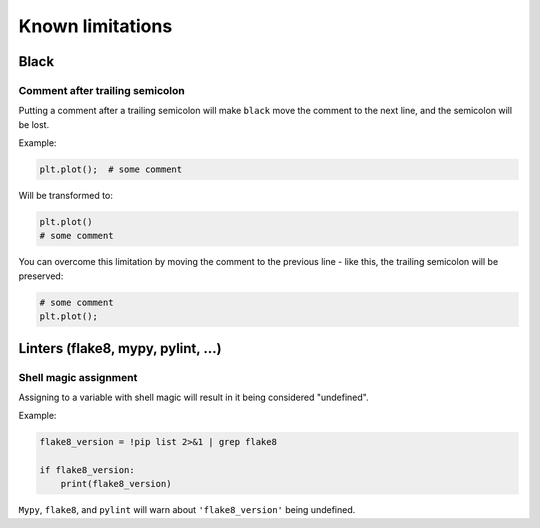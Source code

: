 =================
Known limitations
=================

Black
-----

Comment after trailing semicolon
~~~~~~~~~~~~~~~~~~~~~~~~~~~~~~~~

Putting a comment after a trailing semicolon will make ``black`` move the comment to the
next line, and the semicolon will be lost.

Example:

.. code:: python

    plt.plot();  # some comment


Will be transformed to:

.. code:: python

    plt.plot()
    # some comment

You can overcome this limitation by moving the comment to the previous line - like this,
the trailing semicolon will be preserved:

.. code:: python

    # some comment
    plt.plot();

Linters (flake8, mypy, pylint, ...)
-----------------------------------

Shell magic assignment
~~~~~~~~~~~~~~~~~~~~~~

Assigning to a variable with shell magic will result in it being considered "undefined".

Example:

.. code-block:: ipython

    flake8_version = !pip list 2>&1 | grep flake8

    if flake8_version:
        print(flake8_version)

``Mypy``, ``flake8``, and ``pylint`` will warn about ``'flake8_version'`` being undefined.
